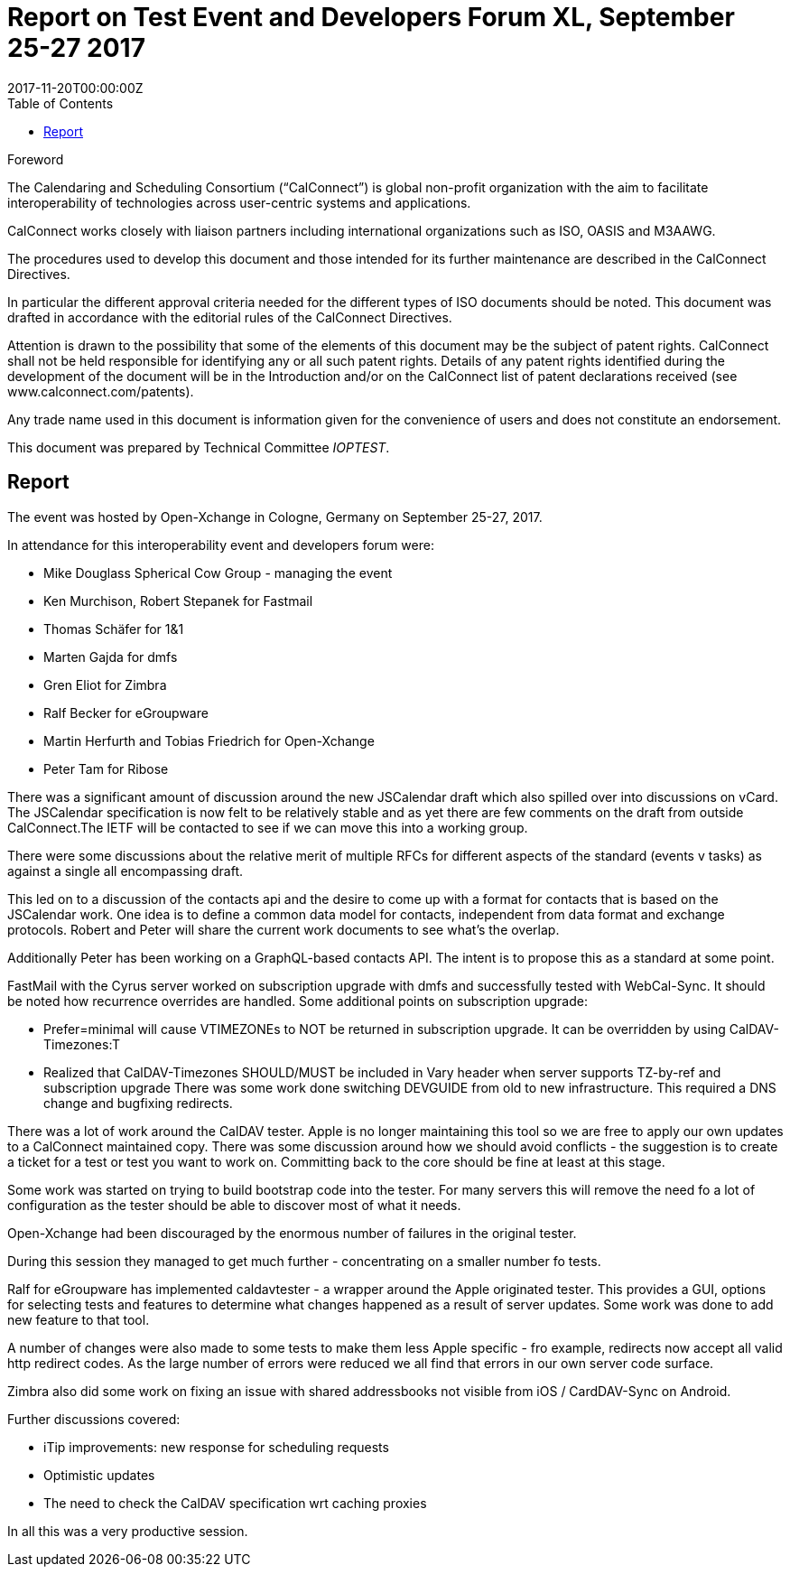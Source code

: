 = Report on Test Event and Developers Forum XL, September 25-27 2017
:docnumber: 1706
:ref-docnumber: CD 1706:2018
:language: en
:doctype: report
:edition: 1
:status: published
:copyright-year: 2018
:revdate: 2017-11-20T00:00:00Z
:language: en
:title: Report on Test Event and Developers Forum XL, September 25-27 2017
:technical-committee: IOPTEST
:toc:
:sectnumlevels: 7
:stem:

.Foreword
The Calendaring and Scheduling Consortium ("`CalConnect`") is global non-profit
organization with the aim to facilitate interoperability of technologies across
user-centric systems and applications.

CalConnect works closely with liaison partners including international
organizations such as ISO, OASIS and M3AAWG.

The procedures used to develop this document and those intended for its further
maintenance are described in the CalConnect Directives.

In particular the different approval criteria needed for the different types of
ISO documents should be noted. This document was drafted in accordance with the
editorial rules of the CalConnect Directives.

Attention is drawn to the possibility that some of the elements of this
document may be the subject of patent rights. CalConnect shall not be held responsible
for identifying any or all such patent rights. Details of any patent rights
identified during the development of the document will be in the Introduction
and/or on the CalConnect list of patent declarations received (see
www.calconnect.com/patents).

Any trade name used in this document is information given for the convenience
of users and does not constitute an endorsement.

This document was prepared by Technical Committee _{technical-committee}_.

== Report

The event was hosted by Open-Xchange in Cologne, Germany on September 25-27,
2017.

In attendance for this interoperability event and developers forum were:

* Mike Douglass Spherical Cow Group - managing the event
* Ken Murchison, Robert Stepanek for Fastmail
* Thomas Schäfer for 1&1
* Marten Gajda for dmfs
* Gren Eliot for Zimbra
* Ralf Becker for eGroupware
* Martin Herfurth and Tobias Friedrich for Open-Xchange
* Peter Tam for Ribose

There was a significant amount of discussion around the new JSCalendar draft which also
spilled over into discussions on vCard. The JSCalendar specification is now felt to be relatively
stable and as yet there are few comments on the draft from outside CalConnect.The IETF will
be contacted to see if we can move this into a working group.

There were some discussions about the relative merit of multiple RFCs for different aspects of
the standard (events v tasks) as against a single all encompassing draft.

This led on to a discussion of the contacts api and the desire to come up with a format for
contacts that is based on the JSCalendar work. One idea is to define a common data model for
contacts, independent from data format and exchange protocols. Robert and Peter will share
the current work documents to see what’s the overlap.

Additionally Peter has been working on a GraphQL-based contacts API. The intent is to propose
this as a standard at some point.

FastMail with the Cyrus server worked on subscription upgrade with dmfs and successfully
tested with WebCal-Sync. It should be noted how recurrence overrides are handled. Some
additional points on subscription upgrade:

* Prefer=minimal will cause VTIMEZONEs to NOT be returned in subscription
upgrade. It can be overridden by using CalDAV-Timezones:T

* Realized that CalDAV-Timezones SHOULD/MUST be included in Vary header
when server supports TZ-by-ref and subscription upgrade
There was some work done switching DEVGUIDE from old to new infrastructure. This required
a DNS change and bugfixing redirects.

There was a lot of work around the CalDAV tester. Apple is no longer maintaining this tool so we
are free to apply our own updates to a CalConnect maintained copy. There was some
discussion around how we should avoid conflicts - the suggestion is to create a ticket for a test
or test you want to work on. Committing back to the core should be fine at least at this stage.

Some work was started on trying to build bootstrap code into the tester. For many servers this
will remove the need fo a lot of configuration as the tester should be able to discover most of
what it needs.

Open-Xchange had been discouraged by the enormous number of failures in the original tester.

During this session they managed to get much further - concentrating on a smaller number fo
tests.

Ralf for eGroupware has implemented caldavtester - a wrapper around the Apple originated
tester. This provides a GUI, options for selecting tests and features to determine what changes
happened as a result of server updates. Some work was done to add new feature to that tool.

A number of changes were also made to some tests to make them less Apple specific - fro
example, redirects now accept all valid http redirect codes.
As the large number of errors were reduced we all find that errors in our own server code
surface.

Zimbra also did some work on fixing an issue with shared addressbooks not visible from iOS /
CardDAV-Sync on Android.

Further discussions covered:

* iTip improvements: new response for scheduling requests
* Optimistic updates
* The need to check the CalDAV specification wrt caching proxies

In all this was a very productive session.
